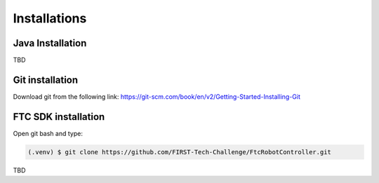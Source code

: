 Installations
=====

.. _installation:

Java Installation
------------

TBD

Git installation
----------------
Download git from the following link:
https://git-scm.com/book/en/v2/Getting-Started-Installing-Git

FTC SDK installation
----------------
Open git bash and type:

.. code-block:: console

   (.venv) $ git clone https://github.com/FIRST-Tech-Challenge/FtcRobotController.git

TBD

